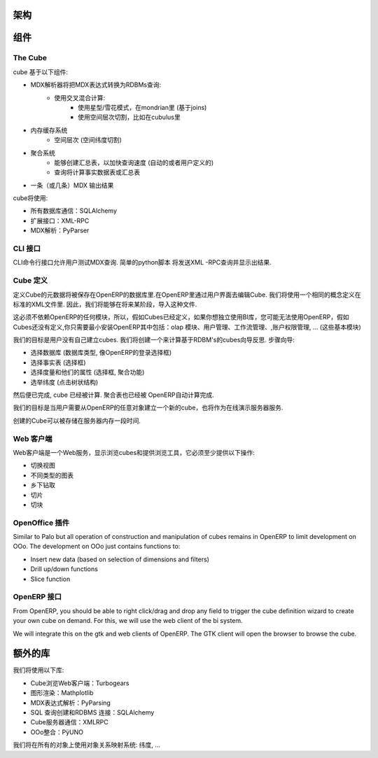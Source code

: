 .. i18n: Schema
.. i18n: ======
..

架构
======

.. i18n: .. image::  images/Bi_arch.png
..

.. image::  images/Bi_arch.png

.. i18n: Components
.. i18n: ==========
..

组件
==========

.. i18n: The Cube
.. i18n: --------
..

The Cube
--------

.. i18n: The cube is based of the following component:
..

cube 基于以下组件:

.. i18n: * A MDX parser that will transform an MDX expression to RDBMs queries:
.. i18n:         - Computed using a mix of:
.. i18n:                 + Using star flow snake as in mondrian (based on joins)
.. i18n:                 + Using space hierarchy cutting like in cubulus
.. i18n: * A memory cache system
.. i18n:         - On space hierarchies (dimensions with space cutting)
.. i18n: * An aggregation system
.. i18n:         - Ability to create aggregated table to speed up all queries (automatic or user-defined)
.. i18n:         - Queries will be computed on fact tables or aggregated tables
.. i18n: * A MDX Output (or several) to output the result
..

* MDX解析器将把MDX表达式转换为RDBMs查询:
        - 使用交叉混合计算:
                + 使用星型/雪花模式，在mondrian里 (基于joins)
                + 使用空间层次切割，比如在cubulus里
* 内存缓存系统
        - 空间层次 (空间纬度切割)
* 聚合系统
        - 能够创建汇总表，以加快查询速度 (自动的或者用户定义的)
        - 查询将计算事实数据表或汇总表
* 一条（或几条）MDX 输出结果

.. i18n: The cube will use:
..

cube将使用:

.. i18n: * SQLAlchemy for all database communications
.. i18n: 
.. i18n: * XML-RPC for his external interfaces
.. i18n: 
.. i18n: * PyParser for MDX parsing
..

* 所有数据库通信：SQLAlchemy 

* 扩展接口：XML-RPC

* MDX解析：PyParser

.. i18n: The CLI interface
.. i18n: -----------------
..

CLI 接口 
-----------------

.. i18n: Allows user to test MDX queries in this CLI command line interface. Simple script in python
.. i18n: that will send XML-RPC queries and print the result.
..

CLI命令行接口允许用户测试MDX查询. 简单的python脚本
将发送XML -RPC查询并显示出结果.

.. i18n: The Cube Definition
.. i18n: -------------------
..

Cube 定义
-------------------

.. i18n: The meta data of the cube definition will be stored in the OpenERP database. The user interface
.. i18n: to edit cubes is in OpenERP. We will use the same concept of the one defined in the ... XML standard. So that we will be able, in a future phase, to import such files.
..

定义Cube的元数据将被保存在OpenERP的数据库里.在OpenERP里通过用户界面去编辑Cube. 我们将使用一个相同的概念定义在标准的XML文件里. 因此，我们将能够在将来某阶段，导入这种文件.

.. i18n: This must not depend on any module of OpenERP so that if you want to use the BI library independently, you may not use OpenERP if cubes are defined. If cubes are not defined, you just install the minimal version of OpenERP that includes: the olap module, user management, workflow managements, access rights management, ... (the base module)
..

这必须不依赖OpenERP的任何模块，所以，假如Cubes已经定义，如果你想独立使用BI库，您可能无法使用OpenERP，假如Cubes还没有定义,你只需要最小安装OpenERP其中包括：olap 模块、用户管理、工作流管理、,账户权限管理, ... (这些基本模块)

.. i18n: The goal is that the user never have to create the cubes himself. We will create a wizard that 
.. i18n: will compute cubes based on introspection on the RDBM's. The steps of this wizard:
..

我们的目标是用户没有自己建立cubes. 我们将创建一个来计算基于RDBM's的cubes向导反思. 步骤向导:

.. i18n: * Selection of the database (type of db, then selection box like in the login of OpenERP)
.. i18n: 
.. i18n: * Selection of the factable (selection box)
.. i18n: 
.. i18n: * Selection of the measures and their attributes (selection box, aggregation func)
.. i18n: 
.. i18n: * Selection of the dimensions (click on a tree structure)
..

* 选择数据库 (数据库类型, 像OpenERP的登录选择框)

* 选择事实表 (选择框)

* 选择度量和他们的属性 (选择框, 聚合功能)

* 选举纬度 (点击树状结构)

.. i18n: Then it's done, the cube is computed. The aggregated table may be also automatically computed by OpenERP.
..

然后便已完成, cube 已经被计算. 聚合表也已经被 OpenERP自动计算完成.

.. i18n: The goal is to create new cube on the fly from the OpenERP client on every object, on user demand. This will also server the online demo server.
..

我们的目标是当用户需要从OpenERP的任意对象建立一个新的cube，也将作为在线演示服务器服务.

.. i18n: The cube creation can be stored in the server of kept in memory for one time usage.
..

创建的Cube可以被存储在服务器内存一段时间.

.. i18n: The Web Client
.. i18n: --------------
..

Web 客户端
--------------

.. i18n: The web client is a web-server that display cubes and provide tools to browse them, it must provide at least these operations:
..

Web客户端是一个Web服务，显示浏览cubes和提供浏览工具，它必须至少提供以下操作:

.. i18n: * switch view
.. i18n: 
.. i18n: * different type of charts
.. i18n: 
.. i18n: * drill up/down
.. i18n: 
.. i18n: * slice
.. i18n: 
.. i18n: * dice
..

* 切换视图

* 不同类型的图表

* 乡下钻取

* 切片

* 切块

.. i18n: The OpenOffice plugin
.. i18n: ---------------------
..

OpenOffice 插件
---------------------

.. i18n: Similar to Palo but all operation of construction and manipulation of cubes remains in OpenERP to limit development on OOo. The development on OOo just contains functions to:
..

Similar to Palo but all operation of construction and manipulation of cubes remains in OpenERP to limit development on OOo. The development on OOo just contains functions to:

.. i18n: * Insert new data (based on selection of dimensions and filters)
.. i18n: 
.. i18n: * Drill up/down functions
.. i18n: 
.. i18n: * Slice function
..

* Insert new data (based on selection of dimensions and filters)

* Drill up/down functions

* Slice function

.. i18n: The OpenERP interface
.. i18n: -----------------------
..

OpenERP 接口
-----------------------

.. i18n: From OpenERP, you should be able to right click/drag and drop any field to trigger the cube definition wizard to create your own cube on demand. For this, we will use the web client of the bi system.
..

From OpenERP, you should be able to right click/drag and drop any field to trigger the cube definition wizard to create your own cube on demand. For this, we will use the web client of the bi system.

.. i18n: We will integrate this on the gtk and web clients of OpenERP. The GTK client will open the browser to browse the cube.
..

We will integrate this on the gtk and web clients of OpenERP. The GTK client will open the browser to browse the cube.

.. i18n: Extra libraries
.. i18n: ===============
..

额外的库 
===============

.. i18n: Libraries we will use:
..

我们将使用以下库:

.. i18n: * Turbogears for the web client to browse cube
.. i18n: 
.. i18n: * Mathplotlib for rendering graphs
.. i18n: 
.. i18n: * PyParsing to parse MDX Expressions
.. i18n: 
.. i18n: * SQLAlchemy to construct SQL queries and RDBMS connections
.. i18n: 
.. i18n: * XMLRPC lib for communication with the cube server
.. i18n: 
.. i18n: * PÿUNO for the OOo integration
..

* Cube浏览Web客户端：Turbogears

* 图形渲染：Mathplotlib

* MDX表达式解析：PyParsing

* SQL 查询创建和RDBMS 连接：SQLAlchemy 

* Cube服务器通信：XMLRPC

* OOo整合：PÿUNO 
.. i18n: We will use an object relational mapping system on all objects: dimensions, ...
..

我们将在所有的对象上使用对象关系映射系统: 纬度, ...
